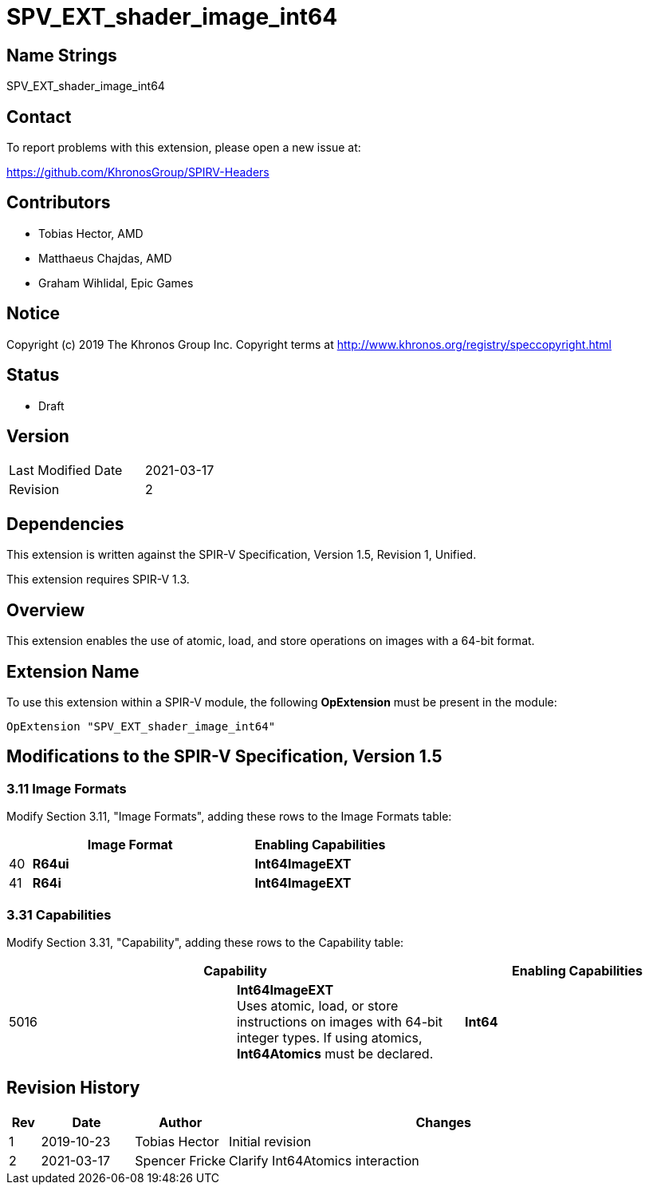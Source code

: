 SPV_EXT_shader_image_int64
==========================

Name Strings
------------

SPV_EXT_shader_image_int64

Contact
-------

To report problems with this extension, please open a new issue at:

https://github.com/KhronosGroup/SPIRV-Headers

Contributors
------------

- Tobias Hector, AMD
- Matthaeus Chajdas, AMD
- Graham Wihlidal, Epic Games

Notice
------

Copyright (c) 2019 The Khronos Group Inc. Copyright terms at
http://www.khronos.org/registry/speccopyright.html

Status
------

- Draft

Version
-------

[width="40%",cols="25,25"]
|========================================
| Last Modified Date | 2021-03-17
| Revision           | 2
|========================================

Dependencies
------------

This extension is written against the SPIR-V Specification,
Version 1.5, Revision 1, Unified.

This extension requires SPIR-V 1.3.

Overview
--------

This extension enables the use of atomic, load, and store operations on
images with a 64-bit format.

Extension Name
--------------

To use this extension within a SPIR-V module, the following
*OpExtension* must be present in the module:

----
OpExtension "SPV_EXT_shader_image_int64"
----

Modifications to the SPIR-V Specification, Version 1.5
------------------------------------------------------


3.11 Image Formats
~~~~~~~~~~~~~~~~~~

Modify Section 3.11, "Image Formats", adding these rows to the Image Formats table:

--
[cols="1,10,6",options="header",width = "100%"]
|====
2+^.^| Image Format | Enabling Capabilities
| 40 | *R64ui*      | *Int64ImageEXT*
| 41 | *R64i*       | *Int64ImageEXT*
|====
--


3.31 Capabilities
~~~~~~~~~~~~~~~~~

Modify Section 3.31, "Capability", adding these rows to the Capability table:

--
[options="header"]
|====
2+^| Capability ^| Enabling Capabilities
| 5016 | *Int64ImageEXT* +
Uses atomic, load, or store instructions on images with 64-bit integer types.
If using atomics, *Int64Atomics* must be declared.
| *Int64*
|====
--


Revision History
----------------

[cols="5,15,15,70"]
[grid="rows"]
[options="header"]
|====
| Rev | Date       | Author         | Changes
| 1   | 2019-10-23 | Tobias Hector  | Initial revision
| 2   | 2021-03-17 | Spencer Fricke | Clarify Int64Atomics interaction
|====
